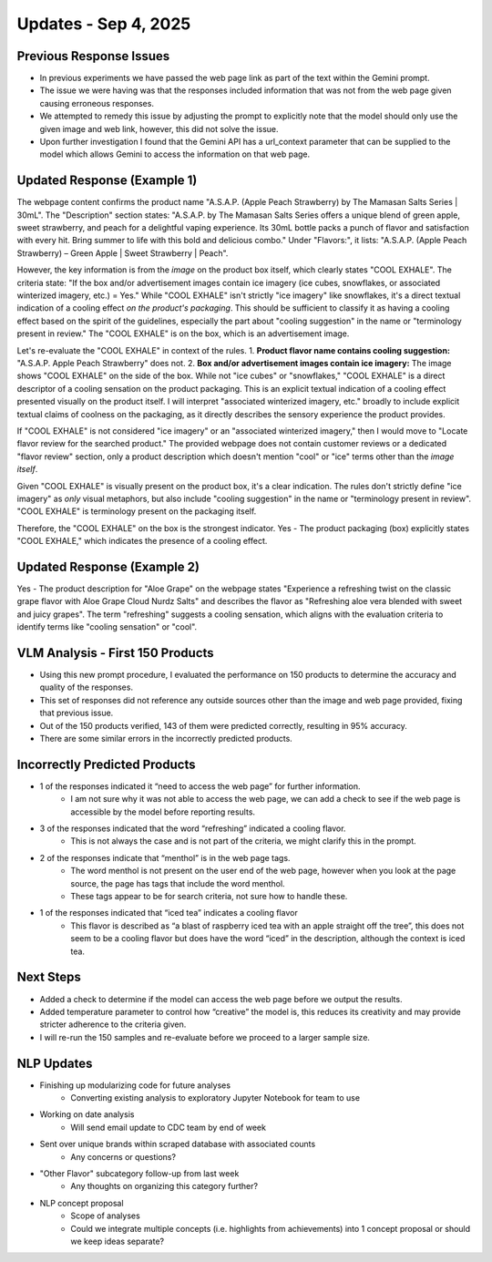 Updates - Sep 4, 2025
---------------------



Previous Response Issues
========================


* In previous experiments we have passed the web page link as part of the text within the Gemini prompt.
* The issue we were having was that the responses included information that was not from the web page given causing erroneous responses.
* We attempted to remedy this issue by adjusting the prompt to explicitly note that the model should only use the given image and web link, however, this did not solve the issue.
* Upon further investigation I found that the Gemini API has a url_context parameter that can be supplied to the model which allows Gemini to access the information on that web page.






Updated Response (Example 1)
============================


The webpage content confirms the product name "A.S.A.P. (Apple Peach Strawberry) by The Mamasan Salts Series | 30mL".
The "Description" section states: "A.S.A.P. by The Mamasan Salts Series offers a unique blend of green apple, sweet strawberry, and peach for a delightful vaping experience. Its 30mL bottle packs a punch of flavor and satisfaction with every hit. Bring summer to life with this bold and delicious combo."
Under "Flavors:", it lists: "A.S.A.P. (Apple Peach Strawberry) – Green Apple | Sweet Strawberry | Peach".

However, the key information is from the *image* on the product box itself, which clearly states "COOL EXHALE". The criteria state: "If the box and/or advertisement images contain ice imagery (ice cubes, snowflakes, or associated winterized imagery, etc.) = Yes." While "COOL EXHALE" isn't strictly "ice imagery" like snowflakes, it's a direct textual indication of a cooling effect *on the product's packaging*. This should be sufficient to classify it as having a cooling effect based on the spirit of the guidelines, especially the part about "cooling suggestion" in the name or "terminology present in review." The "COOL EXHALE" is on the box, which is an advertisement image.

Let's re-evaluate the "COOL EXHALE" in context of the rules.
1.  **Product flavor name contains cooling suggestion:** "A.S.A.P. Apple Peach Strawberry" does not.
2.  **Box and/or advertisement images contain ice imagery:** The image shows "COOL EXHALE" on the side of the box. While not "ice cubes" or "snowflakes," "COOL EXHALE" is a direct descriptor of a cooling sensation on the product packaging. This is an explicit textual indication of a cooling effect presented visually on the product itself. I will interpret "associated winterized imagery, etc." broadly to include explicit textual claims of coolness on the packaging, as it directly describes the sensory experience the product provides.

If "COOL EXHALE" is not considered "ice imagery" or an "associated winterized imagery," then I would move to "Locate flavor review for the searched product." The provided webpage does not contain customer reviews or a dedicated "flavor review" section, only a product description which doesn't mention "cool" or "ice" terms other than the *image itself*.

Given "COOL EXHALE" is visually present on the product box, it's a clear indication. The rules don't strictly define "ice imagery" as *only* visual metaphors, but also include "cooling suggestion" in the name or "terminology present in review". "COOL EXHALE" is terminology present on the packaging itself.

Therefore, the "COOL EXHALE" on the box is the strongest indicator. Yes - The product packaging (box) explicitly states "COOL EXHALE," which indicates the presence of a cooling effect.


.. image:: images/oct2_1.png
   :alt: vlm sample
   :width: 100%
   :align: left




Updated Response (Example 2)
============================


Yes - The product description for "Aloe Grape" on the webpage states "Experience a refreshing twist on the classic grape flavor with Aloe Grape Cloud Nurdz Salts" and describes the flavor as "Refreshing aloe vera blended with sweet and juicy grapes". The term "refreshing" suggests a cooling sensation, which aligns with the evaluation criteria to identify terms like "cooling sensation" or "cool".

.. image:: images/oct2_2.png
   :alt: vlm sample
   :width: 100%
   :align: left





VLM Analysis - First 150 Products 
=====================================


* Using this new prompt procedure, I evaluated the performance on 150 products to determine the accuracy and quality of the responses.
* This set of responses did not reference any outside sources other than the image and web page provided, fixing that previous issue.
* Out of the 150 products verified, 143 of them were predicted correctly, resulting in 95% accuracy.
* There are some similar errors in the incorrectly predicted products.








Incorrectly Predicted Products
==============================


* 1 of the responses indicated it “need to access the web page” for further information.
    * I am not sure why it was not able to access the web page, we can add a check to see if the web page is accessible by the model before reporting results.
* 3 of the responses indicated that the word “refreshing” indicated a cooling flavor.
    * This is not always the case and is not part of the criteria, we might clarify this in the prompt.
* 2 of the responses indicate that “menthol” is in the web page tags.
    * The word menthol is not present on the user end of the web page, however when you look at the page source, the page has tags that include the word menthol.
    * These tags appear to be for search criteria, not sure how to handle these.
* 1 of the responses indicated that “iced tea” indicates a cooling flavor
    * This flavor is described as “a blast of raspberry iced tea with an apple straight off the tree”, this does not seem to be a cooling flavor but does have the word “iced” in the description, although the context is iced tea.






Next Steps
==========


* Added a check to determine if the model can access the web page before we output the results.
* Added temperature parameter to control how “creative” the model is, this reduces its creativity and may provide stricter adherence to the criteria given.
* I will re-run the 150 samples and re-evaluate before we proceed to a larger sample size.






NLP Updates
===========


* Finishing up modularizing code for future analyses 
    * Converting existing analysis to exploratory Jupyter Notebook for team to use
* Working on date analysis 
    * Will send email update to CDC team by end of week
* Sent over unique brands within scraped database with associated counts
    * Any concerns or questions?
* "Other Flavor" subcategory follow-up from last week
    * Any thoughts on organizing this category further?
* NLP concept proposal
    * Scope of analyses
    * Could we integrate multiple concepts (i.e. highlights from achievements) into 1 concept proposal or should we keep ideas separate?



